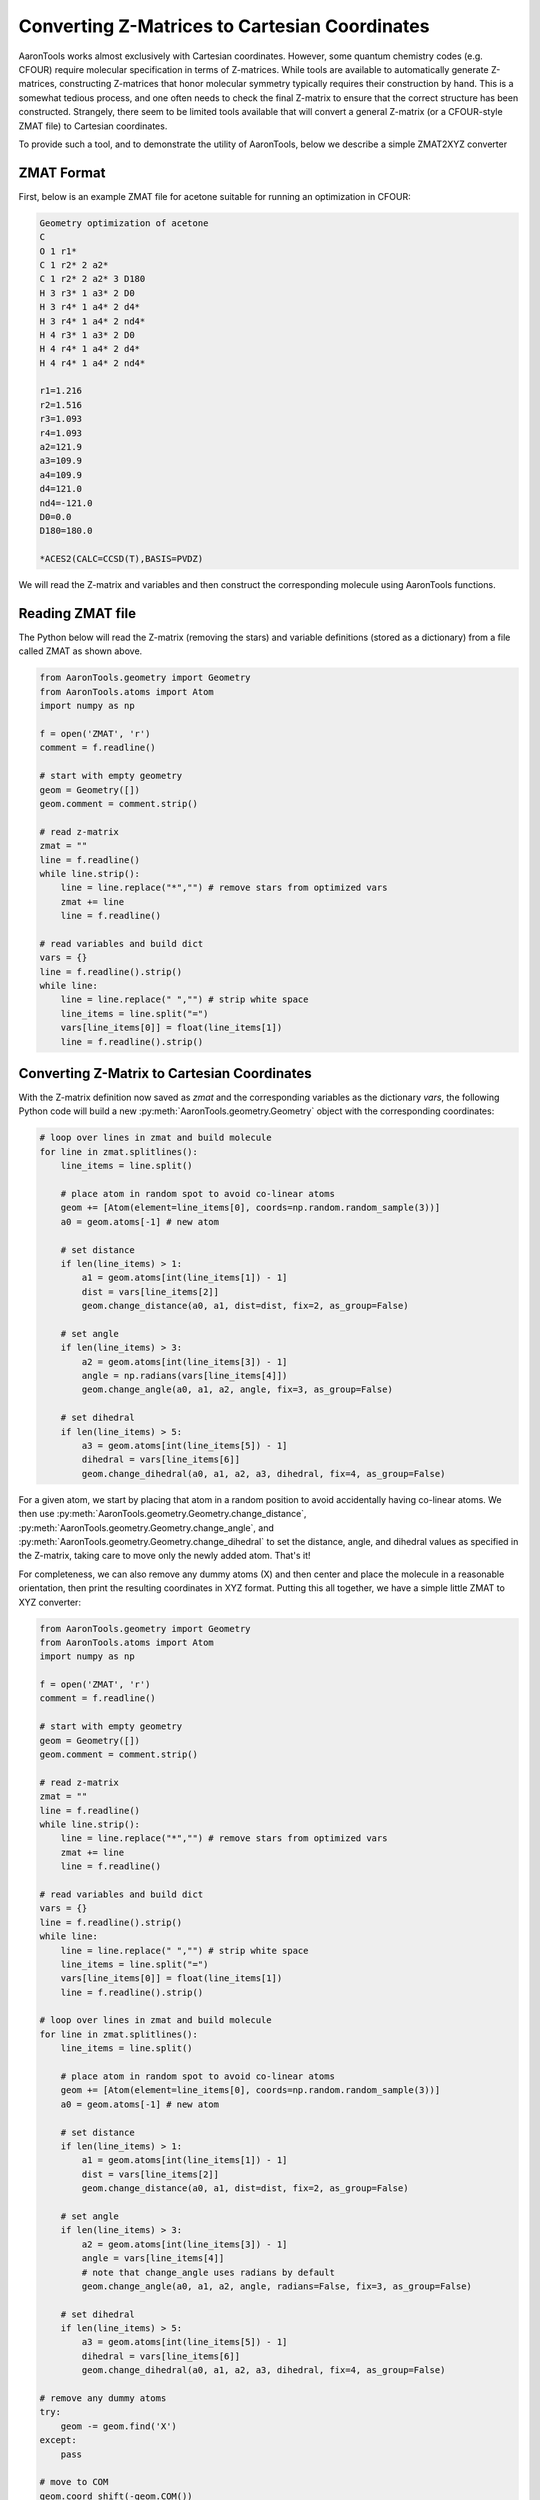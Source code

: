 Converting Z-Matrices to Cartesian Coordinates
==============================================

AaronTools works almost exclusively with Cartesian coordinates.
However, some quantum chemistry codes (e.g. CFOUR) require molecular specification in terms of Z-matrices.
While tools are available to automatically generate Z-matrices, constructing Z-matrices that honor molecular symmetry typically requires their construction by hand.
This is a somewhat tedious process, and one often needs to check the final Z-matrix to ensure that the correct structure has been constructed.
Strangely, there seem to be limited tools available that will convert a general Z-matrix (or a CFOUR-style ZMAT file) to Cartesian coordinates.

To provide such a tool, and to demonstrate the utility of AaronTools, below we describe a simple ZMAT2XYZ converter

ZMAT Format
-----------
First, below is an example ZMAT file for acetone suitable for running an optimization in CFOUR:

.. code-block::

        Geometry optimization of acetone
        C
        O 1 r1*
        C 1 r2* 2 a2*
        C 1 r2* 2 a2* 3 D180
        H 3 r3* 1 a3* 2 D0
        H 3 r4* 1 a4* 2 d4*
        H 3 r4* 1 a4* 2 nd4*
        H 4 r3* 1 a3* 2 D0
        H 4 r4* 1 a4* 2 d4*
        H 4 r4* 1 a4* 2 nd4*
        
        r1=1.216
        r2=1.516
        r3=1.093
        r4=1.093
        a2=121.9
        a3=109.9
        a4=109.9
        d4=121.0
        nd4=-121.0
        D0=0.0
        D180=180.0
        
        *ACES2(CALC=CCSD(T),BASIS=PVDZ)


We will read the Z-matrix and variables and then construct the corresponding molecule using AaronTools functions.


Reading ZMAT file
-----------------
The Python below will read the Z-matrix (removing the stars) and variable definitions (stored as a dictionary)
from a file called ZMAT as shown above.

.. code-block:: python

        from AaronTools.geometry import Geometry
        from AaronTools.atoms import Atom
        import numpy as np

        f = open('ZMAT', 'r')
        comment = f.readline()
        
        # start with empty geometry
        geom = Geometry([])
        geom.comment = comment.strip()
        
        # read z-matrix
        zmat = ""
        line = f.readline()
        while line.strip():
            line = line.replace("*","") # remove stars from optimized vars
            zmat += line
            line = f.readline()
        
        # read variables and build dict
        vars = {}
        line = f.readline().strip()
        while line:
            line = line.replace(" ","") # strip white space
            line_items = line.split("=")
            vars[line_items[0]] = float(line_items[1])
            line = f.readline().strip()


Converting Z-Matrix to Cartesian Coordinates
--------------------------------------------
With the Z-matrix definition now saved as `zmat` and the corresponding variables as the 
dictionary `vars`, the following Python code will build a new :py:meth:`AaronTools.geometry.Geometry`
object with the corresponding coordinates:

.. code-block:: python

        # loop over lines in zmat and build molecule
        for line in zmat.splitlines():
            line_items = line.split()
        
            # place atom in random spot to avoid co-linear atoms
            geom += [Atom(element=line_items[0], coords=np.random.random_sample(3))]
            a0 = geom.atoms[-1] # new atom
            
            # set distance
            if len(line_items) > 1:
                a1 = geom.atoms[int(line_items[1]) - 1]
                dist = vars[line_items[2]]
                geom.change_distance(a0, a1, dist=dist, fix=2, as_group=False)
                
            # set angle
            if len(line_items) > 3:
                a2 = geom.atoms[int(line_items[3]) - 1]
                angle = np.radians(vars[line_items[4]])
                geom.change_angle(a0, a1, a2, angle, fix=3, as_group=False)
                      
            # set dihedral
            if len(line_items) > 5:
                a3 = geom.atoms[int(line_items[5]) - 1]
                dihedral = vars[line_items[6]]
                geom.change_dihedral(a0, a1, a2, a3, dihedral, fix=4, as_group=False)
    
For a given atom, we start by placing that atom in a random position to avoid accidentally having co-linear atoms.
We then use :py:meth:`AaronTools.geometry.Geometry.change_distance`, :py:meth:`AaronTools.geometry.Geometry.change_angle`, and :py:meth:`AaronTools.geometry.Geometry.change_dihedral` to set the distance, angle, and dihedral values as specified in the Z-matrix, taking care to move only the newly added atom.
That's it!

For completeness, we can also remove any dummy atoms (X) and then center and place the molecule in a reasonable orientation, then print the resulting coordinates in XYZ format.
Putting this all together, we have a simple little ZMAT to XYZ converter:


.. code-block:: python

        from AaronTools.geometry import Geometry
        from AaronTools.atoms import Atom
        import numpy as np

        f = open('ZMAT', 'r')
        comment = f.readline()

        # start with empty geometry
        geom = Geometry([])
        geom.comment = comment.strip()
        
        # read z-matrix
        zmat = ""
        line = f.readline()
        while line.strip():
            line = line.replace("*","") # remove stars from optimized vars
            zmat += line
            line = f.readline()
        
        # read variables and build dict
        vars = {}
        line = f.readline().strip()
        while line:
            line = line.replace(" ","") # strip white space
            line_items = line.split("=")
            vars[line_items[0]] = float(line_items[1])
            line = f.readline().strip()

        # loop over lines in zmat and build molecule
        for line in zmat.splitlines():
            line_items = line.split()
        
            # place atom in random spot to avoid co-linear atoms
            geom += [Atom(element=line_items[0], coords=np.random.random_sample(3))]
            a0 = geom.atoms[-1] # new atom
            
            # set distance
            if len(line_items) > 1:
                a1 = geom.atoms[int(line_items[1]) - 1]
                dist = vars[line_items[2]]
                geom.change_distance(a0, a1, dist=dist, fix=2, as_group=False)
                
            # set angle
            if len(line_items) > 3:
                a2 = geom.atoms[int(line_items[3]) - 1]
                angle = vars[line_items[4]]
                # note that change_angle uses radians by default
                geom.change_angle(a0, a1, a2, angle, radians=False, fix=3, as_group=False)
                      
            # set dihedral
            if len(line_items) > 5:
                a3 = geom.atoms[int(line_items[5]) - 1]
                dihedral = vars[line_items[6]]
                geom.change_dihedral(a0, a1, a2, a3, dihedral, fix=4, as_group=False)

        # remove any dummy atoms
        try:
            geom -= geom.find('X')
        except:
            pass
            
        # move to COM
        geom.coord_shift(-geom.COM())
        
        # orient (close) to principle axes
        moments, axes = geom.get_principle_axes()
        geom.coords @= axes
        
        print(geom)


